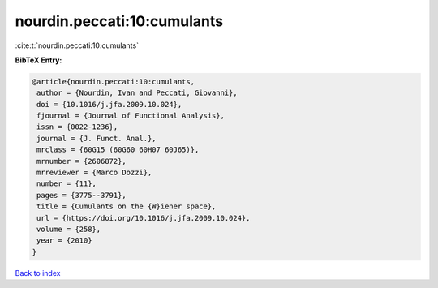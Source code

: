 nourdin.peccati:10:cumulants
============================

:cite:t:`nourdin.peccati:10:cumulants`

**BibTeX Entry:**

.. code-block:: bibtex

   @article{nourdin.peccati:10:cumulants,
    author = {Nourdin, Ivan and Peccati, Giovanni},
    doi = {10.1016/j.jfa.2009.10.024},
    fjournal = {Journal of Functional Analysis},
    issn = {0022-1236},
    journal = {J. Funct. Anal.},
    mrclass = {60G15 (60G60 60H07 60J65)},
    mrnumber = {2606872},
    mrreviewer = {Marco Dozzi},
    number = {11},
    pages = {3775--3791},
    title = {Cumulants on the {W}iener space},
    url = {https://doi.org/10.1016/j.jfa.2009.10.024},
    volume = {258},
    year = {2010}
   }

`Back to index <../By-Cite-Keys.rst>`_
